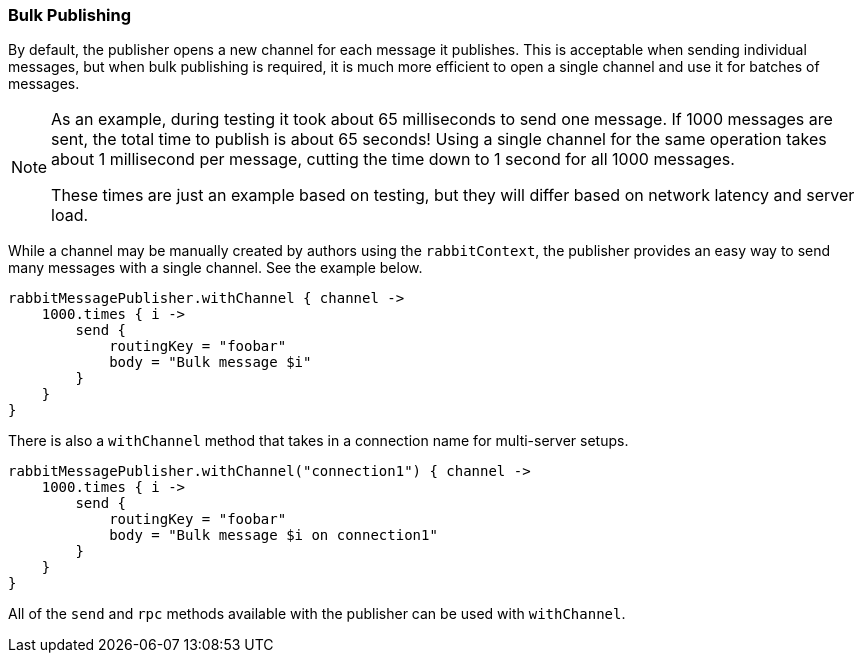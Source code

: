 === Bulk Publishing

By default, the publisher opens a new channel for each message it publishes. This is acceptable when sending
individual messages, but when bulk publishing is required, it is much more efficient to open a single channel
and use it for batches of messages.

[NOTE]
====
As an example, during testing it took about 65 milliseconds to send one message.  If 1000 messages are sent,
the total time to publish is about 65 seconds! Using a single channel for the same operation takes about
1 millisecond per message, cutting the time down to 1 second for all 1000 messages.

These times are just an example based on testing, but they will differ based on network latency and server load.
====

While a channel may be manually created by authors using the `rabbitContext`, the publisher provides an easy way
to send many messages with a single channel.  See the example below.

[source,groovy]
rabbitMessagePublisher.withChannel { channel ->
    1000.times { i ->
        send {
            routingKey = "foobar"
            body = "Bulk message $i"
        }
    }
}


There is also a `withChannel` method that takes in a connection name for multi-server setups.

[source,groovy]
rabbitMessagePublisher.withChannel("connection1") { channel ->
    1000.times { i ->
        send {
            routingKey = "foobar"
            body = "Bulk message $i on connection1"
        }
    }
}


All of the `send` and `rpc` methods available with the publisher can be used with `withChannel`.